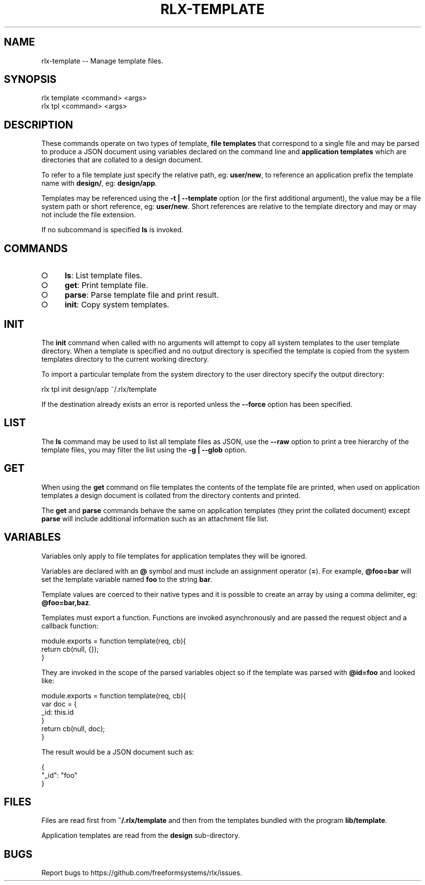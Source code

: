 .TH "RLX-TEMPLATE" "1" "September 2014" "rlx-template 0.1.163" "User Commands"
.SH "NAME"
rlx-template -- Manage template files.
.SH "SYNOPSIS"

.SP
rlx template <command> <args>
.br
rlx tpl <command> <args>
.SH "DESCRIPTION"
.PP
These commands operate on two types of template, \fBfile templates\fR that correspond to a single file and may be parsed to produce a JSON document using variables declared on the command line and \fBapplication templates\fR which are directories that are collated to a design document.
.PP
To refer to a file template just specify the relative path, eg: \fBuser/new\fR, to reference an application prefix the template name with \fBdesign/\fR, eg: \fBdesign/app\fR.
.PP
Templates may be referenced using the \fB\-t | \-\-template\fR option (or the first additional argument), the value may be a file system path or short reference, eg: \fBuser/new\fR. Short references are relative to the template directory and may or may not include the file extension.
.PP
If no subcommand is specified \fBls\fR is invoked.
.SH "COMMANDS"
.BL
.IP "\[ci]" 4
\fBls\fR: List template files.
.IP "\[ci]" 4
\fBget\fR: Print template file.
.IP "\[ci]" 4
\fBparse\fR: Parse template file and print result.
.IP "\[ci]" 4
\fBinit\fR: Copy system templates.
.EL
.SH "INIT"
.PP
The \fBinit\fR command when called with no arguments will attempt to copy all system templates to the user template directory. When a template is specified and no output directory is specified the template is copied from the system templates directory to the current working directory.
.PP
To import a particular template from the system directory to the user directory specify the output directory:

  rlx tpl init design/app ~/.rlx/template
.PP
If the destination already exists an error is reported unless the \fB\-\-force\fR option has been specified.
.SH "LIST"
.PP
The \fBls\fR command may be used to list all template files as JSON, use the \fB\-\-raw\fR option to print a tree hierarchy of the template files, you may filter the list using the \fB\-g | \-\-glob\fR option.
.SH "GET"
.PP
When using the \fBget\fR command on file templates the contents of the template file are printed, when used on application templates a design document is collated from the directory contents and printed.
.PP
The \fBget\fR and \fBparse\fR commands behave the same on application templates (they print the collated document) except \fBparse\fR will include additional information such as an attachment file list.
.SH "VARIABLES"
.PP
Variables only apply to file templates for application templates they will be ignored.
.PP
Variables are declared with an \fB@\fR symbol and must include an assignment operator (\fB=\fR). For example, \fB@foo=bar\fR will set the template variable named \fBfoo\fR to the string \fBbar\fR.
.PP
Template values are coerced to their native types and it is possible to create an array by using a comma delimiter, eg: \fB@foo=bar,baz\fR.
.PP
Templates must export a function. Functions are invoked asynchronously and are passed the request object and a callback function:

.SP
module.exports = function template(req, cb){
.br
  return cb(null, {});
.br
}
.PP
They are invoked in the scope of the parsed variables object so if the template was parsed with \fB@id=foo\fR and looked like:

.SP
module.exports = function template(req, cb){
.br
  var doc = {
.br
    _id: this.id
.br
  }
.br
  return cb(null, doc);
.br
}
.PP
The result would be a JSON document such as:

.SP
{
.br
  "_id": "foo"
.br
}
.SH "FILES"
.PP
Files are read first from \fB~/.rlx/template\fR and then from the templates bundled with the program \fBlib/template\fR.
.PP
Application templates are read from the \fBdesign\fR sub\-directory.
.SH "BUGS"
.PP
Report bugs to https://github.com/freeformsystems/rlx/issues.
